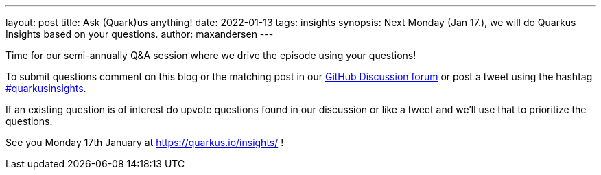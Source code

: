 ---
layout: post
title: Ask (Quark)us anything!
date: 2022-01-13
tags: insights
synopsis: Next Monday (Jan 17.), we will do Quarkus Insights based on your questions.
author: maxandersen
---

Time for our semi-annually Q&A session where we drive the episode using your questions!

To submit questions comment on this blog or the matching post in our https://github.com/quarkusio/quarkus/discussions/22852[GitHub Discussion forum] or post a tweet using the hashtag https://twitter.com/hashtag/quarkusinsights[#quarkusinsights].

If an existing question is of interest do upvote questions found in our discussion or like a tweet and we'll use that to prioritize the questions.

See you Monday 17th January at https://quarkus.io/insights/ !



